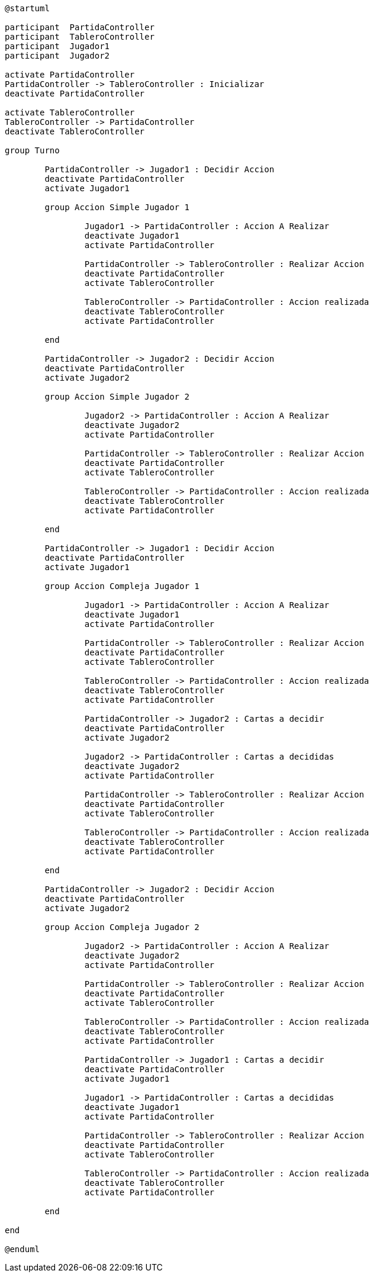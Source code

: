 ----

@startuml

participant  PartidaController
participant  TableroController
participant  Jugador1
participant  Jugador2

activate PartidaController
PartidaController -> TableroController : Inicializar
deactivate PartidaController

activate TableroController
TableroController -> PartidaController
deactivate TableroController

group Turno

	PartidaController -> Jugador1 : Decidir Accion
	deactivate PartidaController
	activate Jugador1

	group Accion Simple Jugador 1

		Jugador1 -> PartidaController : Accion A Realizar
		deactivate Jugador1
		activate PartidaController

		PartidaController -> TableroController : Realizar Accion
		deactivate PartidaController
		activate TableroController

		TableroController -> PartidaController : Accion realizada
		deactivate TableroController
		activate PartidaController

	end

	PartidaController -> Jugador2 : Decidir Accion
	deactivate PartidaController
	activate Jugador2

	group Accion Simple Jugador 2

		Jugador2 -> PartidaController : Accion A Realizar
		deactivate Jugador2
		activate PartidaController

		PartidaController -> TableroController : Realizar Accion
		deactivate PartidaController
		activate TableroController

		TableroController -> PartidaController : Accion realizada
		deactivate TableroController
		activate PartidaController

	end

	PartidaController -> Jugador1 : Decidir Accion
	deactivate PartidaController
	activate Jugador1

	group Accion Compleja Jugador 1

		Jugador1 -> PartidaController : Accion A Realizar
		deactivate Jugador1
		activate PartidaController

		PartidaController -> TableroController : Realizar Accion
		deactivate PartidaController
		activate TableroController

		TableroController -> PartidaController : Accion realizada
		deactivate TableroController
		activate PartidaController

		PartidaController -> Jugador2 : Cartas a decidir
		deactivate PartidaController
		activate Jugador2

		Jugador2 -> PartidaController : Cartas a decididas
		deactivate Jugador2
		activate PartidaController

		PartidaController -> TableroController : Realizar Accion
		deactivate PartidaController
		activate TableroController

		TableroController -> PartidaController : Accion realizada
		deactivate TableroController
		activate PartidaController

	end

	PartidaController -> Jugador2 : Decidir Accion
	deactivate PartidaController
	activate Jugador2

	group Accion Compleja Jugador 2

		Jugador2 -> PartidaController : Accion A Realizar
		deactivate Jugador2
		activate PartidaController

		PartidaController -> TableroController : Realizar Accion
		deactivate PartidaController
		activate TableroController

		TableroController -> PartidaController : Accion realizada
		deactivate TableroController
		activate PartidaController

		PartidaController -> Jugador1 : Cartas a decidir
		deactivate PartidaController
		activate Jugador1

		Jugador1 -> PartidaController : Cartas a decididas
		deactivate Jugador1
		activate PartidaController

		PartidaController -> TableroController : Realizar Accion
		deactivate PartidaController
		activate TableroController

		TableroController -> PartidaController : Accion realizada
		deactivate TableroController
		activate PartidaController

	end

end

@enduml

----